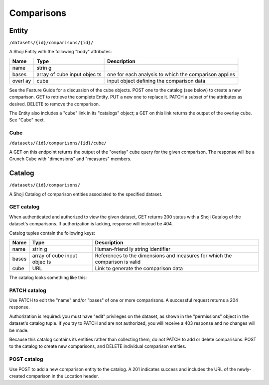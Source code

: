 Comparisons
-----------

Entity
~~~~~~

``/datasets/{id}/comparisons/{id}/``

A Shoji Entity with the following "body" attributes:

+-------+-------+--------------+
| Name  | Type  | Description  |
+=======+=======+==============+
| name  | strin |              |
|       | g     |              |
+-------+-------+--------------+
| bases | array | one for each |
|       | of    | analysis to  |
|       | cube  | which the    |
|       | input | comparison   |
|       | objec | applies      |
|       | ts    |              |
+-------+-------+--------------+
| overl | cube  | input object |
| ay    |       | defining the |
|       |       | comparison   |
|       |       | data         |
+-------+-------+--------------+

See the Feature Guide for a discussion of the cube objects. POST one to
the catalog (see below) to create a new comparison. GET to retrieve the
complete Entity. PUT a new one to replace it. PATCH a subset of the
attributes as desired. DELETE to remove the comparison.

The Entity also includes a "cube" link in its "catalogs" object; a GET
on this link returns the output of the overlay cube. See "Cube" next.

Cube
^^^^

``/datasets/{id}/comparisons/{id}/cube/``

A GET on this endpoint returns the output of the "overlay" cube query
for the given comparison. The response will be a Crunch Cube with
"dimensions" and "measures" members.

Catalog
~~~~~~~

``/datasets/{id}/comparisons/``

A Shoji Catalog of comparison entities associated to the specified
dataset.

GET catalog
^^^^^^^^^^^

When authenticated and authorized to view the given dataset, GET returns
200 status with a Shoji Catalog of the dataset's comparisons. If
authorization is lacking, response will instead be 404.

Catalog tuples contain the following keys:

+-------+-------+--------------+
| Name  | Type  | Description  |
+=======+=======+==============+
| name  | strin | Human-friend |
|       | g     | ly           |
|       |       | string       |
|       |       | identifier   |
+-------+-------+--------------+
| bases | array | References   |
|       | of    | to the       |
|       | cube  | dimensions   |
|       | input | and measures |
|       | objec | for which    |
|       | ts    | the          |
|       |       | comparison   |
|       |       | is valid     |
+-------+-------+--------------+
| cube  | URL   | Link to      |
|       |       | generate the |
|       |       | comparison   |
|       |       | data         |
+-------+-------+--------------+

The catalog looks something like this:

.. language_specific::
   --JSON
   .. code:: json

      {
          "element": "shoji:catalog",
          "self": "https://app.crunch.io/api/datasets/5ee0a0/comparisons/",
          "specification": "https://app.crunch.io/api/specifications/comparisons/",
          "description": "List of the comparisons for this dataset",
          "index": {
              "491fe3/": {
                  "name": "All actors",
                  "bases": [{
                      "dimensions": [{"variable": "../variables/0f7378/"}, {"variable": "../variables/8451cb/"}],
                      "measures": {"count": {"function": "cube_count", "args": []}}
                  }],
                  "cube": "491fe3/cube/"
              },
              "9942ce/": {
                  "name": "Awareness: sector average",
                  "bases": [{
                      "dimensions": [{"variable": "../variables/bf31fc/"}],
                      "measures": {"count": {"function": "cube_count", "args": []}}
                  }],
                  "cube": "9942ce/cube/"
              }
          }
      }


PATCH catalog
^^^^^^^^^^^^^

Use PATCH to edit the "name" and/or "bases" of one or more comparisons.
A successful request returns a 204 response.

Authorization is required: you must have "edit" privileges on the
dataset, as shown in the "permissions" object in the dataset's catalog
tuple. If you try to PATCH and are not authorized, you will receive a
403 response and no changes will be made.

Because this catalog contains its entities rather than collecting them,
do not PATCH to add or delete comparisons. POST to the catalog to create
new comparisons, and DELETE individual comparison entities.

POST catalog
^^^^^^^^^^^^

Use POST to add a new comparison entity to the catalog. A 201 indicates
success and includes the URL of the newly-created comparison in the
Location header.

